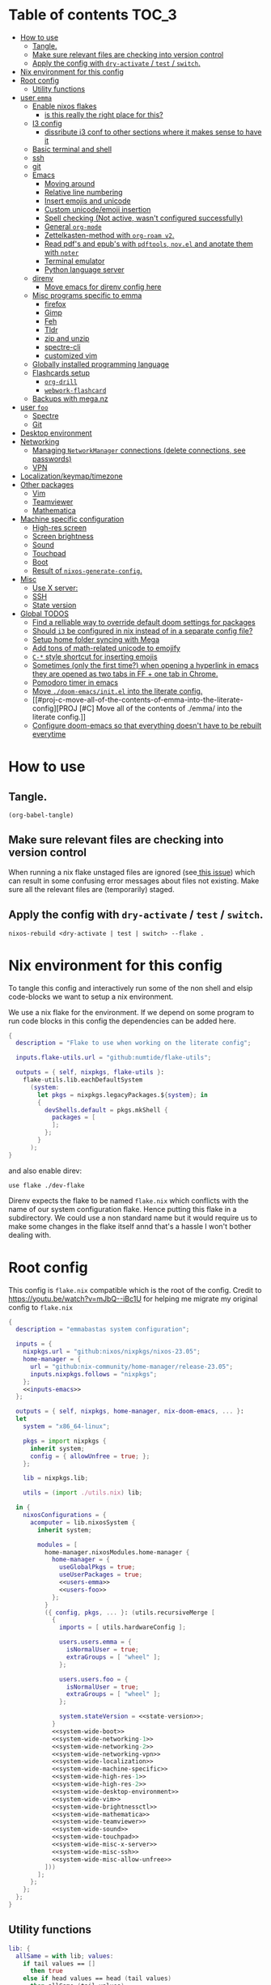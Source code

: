 #+STARTUP: overview

* Table of contents :TOC_3:
- [[#how-to-use][How to use]]
  - [[#tangle][Tangle.]]
  - [[#make-sure-relevant-files-are-checking-into-version-control][Make sure relevant files are checking into version control]]
  - [[#apply-the-config-with-dry-activate--test--switch][Apply the config with ~dry-activate~ / ~test~ / ~switch~.]]
- [[#nix-environment-for-this-config][Nix environment for this config]]
- [[#root-config][Root config]]
  - [[#utility-functions][Utility functions]]
- [[#user-emma][user ~emma~]]
  - [[#enable-nixos-flakes][Enable nixos flakes]]
    - [[#is-this-really-the-right-place-for-this][is this really the right place for this?]]
  - [[#i3-config][I3 config]]
    - [[#dissribute-i3-conf-to-other-sections-where-it-makes-sense-to-have-it][dissribute i3 conf to other sections where it makes sense to have it]]
  - [[#basic-terminal-and-shell][Basic terminal and shell]]
  - [[#ssh][ssh]]
  - [[#git][git]]
  - [[#emacs][Emacs]]
    - [[#moving-around][Moving around]]
    - [[#relative-line-numbering][Relative line numbering]]
    - [[#insert-emojis-and-unicode][Insert emojis and unicode]]
    - [[#custom-unicodeemoji-insertion][Custom unicode/emoji insertion]]
    - [[#spell-checking-not-active-wasnt-configured-successfully][Spell checking (Not active, wasn't configured successfully)]]
    - [[#general-org-mode][General =org-mode=]]
    - [[#zettelkasten-method-with-org-roam-v2][Zettelkasten-method with =org-roam v2=.]]
    - [[#read-pdfs-and-epubs-with-pdftools-novel-and-anotate-them-with-noter][Read pdf's and epub's with =pdftools=, =nov.el= and anotate them with =noter=]]
    - [[#terminal-emulator][Terminal emulator]]
    - [[#python-language-server][Python language server]]
  - [[#direnv][direnv]]
    - [[#move-emacs-for-direnv-config-here][Move emacs for direnv config here]]
  - [[#misc-programs-specific-to-emma][Misc programs specific to emma]]
    - [[#firefox][firefox]]
    - [[#gimp][Gimp]]
    - [[#feh][Feh]]
    - [[#tldr][Tldr]]
    - [[#zip-and-unzip][zip and unzip]]
    - [[#spectre-cli][spectre-cli]]
    - [[#customized-vim][customized vim]]
  - [[#globally-installed-programming-language][Globally installed programming language]]
  - [[#flashcards-setup][Flashcards setup]]
    - [[#org-drill][=org-drill=]]
    - [[#webwork-flashcard][=webwork-flashcard=]]
  - [[#backups-with-meganz][Backups with mega.nz]]
- [[#user-foo][user ~foo~]]
  - [[#spectre][Spectre]]
  - [[#git-1][Git]]
- [[#desktop-environment][Desktop environment]]
- [[#networking][Networking]]
  -  [[#managing-networkmanager-connections-delete-connections-see-passwords][Managing =NetworkManager= connections (delete connections, see passwords)]]
  - [[#vpn][VPN]]
- [[#localizationkeymaptimezone][Localization/keymap/timezone]]
- [[#other-packages][Other packages]]
  - [[#vim][Vim]]
  - [[#teamviewer][Teamviewer]]
  - [[#mathematica][Mathematica]]
- [[#machine-specific-configuration][Machine specific configuration]]
    - [[#high-res-screen][High-res screen]]
    - [[#screen-brightness][Screen brightness]]
    - [[#sound][Sound]]
    - [[#touchpad][Touchpad]]
    - [[#boot][Boot]]
    - [[#result-of-nixos-generate-config][Result of ~nixos-generate-config~.]]
- [[#misc][Misc]]
  - [[#use-x-server][Use X server:]]
  - [[#ssh-1][SSH]]
  - [[#state-version][State version]]
- [[#global-todos][Global TODOS]]
  - [[#find-a-relliable-way-to-override-default-doom-settings-for-packages][Find a relliable way to override default doom settings for packages]]
  - [[#should-i3-be-configured-in-nix-instead-of-in-a-separate-config-file][Should =i3= be configured in nix instead of in a separate config file?]]
  - [[#setup-home-folder-syncing-with-mega][Setup home folder syncing with Mega]]
  - [[#add-tons-of-math-related-unicode-to-emojify][Add tons of math-related unicode to emojify]]
  - [[#c--style-shortcut-for-inserting-emojis][~C-*~ style shortcut for inserting emojis]]
  - [[#sometimes-only-the-first-time-when-opening-a-hyperlink-in-emacs-they-are-opened-as-two-tabs-in-ff--one-tab-in-chrome][Sometimes (only the first time?) when opening a hyperlink in emacs they are opened as two tabs in FF + one tab in Chrome.]]
  - [[#pomodoro-timer-in-emacs][Pomodoro timer in emacs]]
  - [[#move-doom-emacsinitel-into-the-literate-config][Move ~./doom-emacs/init.el~ into the literate config.]]
  - [[#proj-c-move-all-of-the-contents-of-emma-into-the-literate-config][PROJ [#C] Move all of the contents of ./emma/ into the literate config.]]
  - [[#configure-doom-emacs-so-that-everything-doesnt-have-to-be-rebuilt-everytime][Configure doom-emacs so that everything doesn't have to be rebuilt everytime]]

* How to use

** Tangle.
#+begin_src elisp :noweb yes
(org-babel-tangle)
#+end_src

#+RESULTS:
| ./doom-emacs/packages.el | ./doom-emacs/config.el | utils.nix | flake.nix | ./.envrc | ./dev-flake/flake.nix |

** Make sure relevant files are checking into version control

When running a nix flake unstaged files are ignored (see[[https://github.com/NixOS/nix/pull/6858][ this issue]]) which can result in some confusing error messages about files not existing. Make sure all the relevant files are (temporarily) staged.

** Apply the config with ~dry-activate~ / ~test~ / ~switch~.

~nixos-rebuild <dry-activate | test | switch> --flake .~

* Nix environment for this config
To tangle this config and interactively run some of the non shell and elsip code-blocks we want to setup a nix environment.

We use a nix flake for the environment. If we depend on some program to run code blocks in this config the dependencies can be added here.

#+begin_src nix :noweb yes :tangle ./dev-flake/flake.nix
{
  description = "Flake to use when working on the literate config";

  inputs.flake-utils.url = "github:numtide/flake-utils";

  outputs = { self, nixpkgs, flake-utils }:
    flake-utils.lib.eachDefaultSystem
      (system:
        let pkgs = nixpkgs.legacyPackages.${system}; in
        {
          devShells.default = pkgs.mkShell {
            packages = [
            ];
          };
        }
      );
}
#+end_src

and also enable direv:

#+begin_src envrc :tangle ./.envrc
use flake ./dev-flake
#+end_src

Direnv expects the flake to be named ~flake.nix~ which conflicts with the name of our system configuration flake. Hence putting this flake in a subdirectory. We could use a non standard name but it would require us to make some changes in the flake itself annd that's a hassle I won't bother dealing with.

* Root config

This config is =flake.nix= compatible which is the root of the config.
Credit to https://youtu.be/watch?v=mJbQ--iBc1U for helping me migrate my original config to =flake.nix=

#+begin_src nix :noweb yes :tangle flake.nix
{
  description = "emmabastas system configuration";

  inputs = {
    nixpkgs.url = "github:nixos/nixpkgs/nixos-23.05";
    home-manager = {
      url = "github:nix-community/home-manager/release-23.05";
      inputs.nixpkgs.follows = "nixpkgs";
    };
    <<inputs-emacs>>
  };

  outputs = { self, nixpkgs, home-manager, nix-doom-emacs, ... }:
  let
    system = "x86_64-linux";

    pkgs = import nixpkgs {
      inherit system;
      config = { allowUnfree = true; };
    };

    lib = nixpkgs.lib;

    utils = (import ./utils.nix) lib;

  in {
    nixosConfigurations = {
      acomputer = lib.nixosSystem {
        inherit system;

        modules = [
          home-manager.nixosModules.home-manager {
            home-manager = {
              useGlobalPkgs = true;
              useUserPackages = true;
              <<users-emma>>
              <<users-foo>>
            };
          }
          ({ config, pkgs, ... }: (utils.recursiveMerge [
            {
              imports = [ utils.hardwareConfig ];

              users.users.emma = {
                isNormalUser = true;
                extraGroups = [ "wheel" ];
              };

              users.users.foo = {
                isNormalUser = true;
                extraGroups = [ "wheel" ];
              };

              system.stateVersion = <<state-version>>;
            }
            <<system-wide-boot>>
            <<system-wide-networking-1>>
            <<system-wide-networking-2>>
            <<system-wide-networking-vpn>>
            <<system-wide-localization>>
            <<system-wide-machine-specific>>
            <<system-wide-high-res-1>>
            <<system-wide-high-res-2>>
            <<system-wide-desktop-environment>>
            <<system-wide-vim>>
            <<system-wide-brightnessctl>>
            <<system-wide-mathematica>>
            <<system-wide-teamviewer>>
            <<system-wide-sound>>
            <<system-wide-touchpad>>
            <<system-wide-misc-x-server>>
            <<system-wide-misc-ssh>>
            <<system-wide-misc-allow-unfree>>
          ]))
        ];
      };
    };
  };
}
#+end_src

** Utility functions

#+name: utility-functions
#+begin_src nix :noweb yes :tangle utils.nix
lib: {
  allSame = with lib; values:
    if tail values == []
      then true
    else if head values == head (tail values)
      then allSame (tail values)
    else false;

  join = with lib; sep: values:
    if values == []
      then ""
    else if tail values == []
      then head values
    else "${head values}${sep}${join sep (tail values)}";

  # based off https://stackoverflow.com/a/54505212
  recursiveMerge = with lib; attrList:
    let f = attrPath:
      zipAttrsWith (n: values:
        if tail values == []
          then head values
        else if all isList values
          then unique (concatLists values)
        else if all isAttrs values
          then f (attrPath ++ [n]) values
        else if allSame values
          then head values
        else abort "Values in ${join "." attrPath} can't be merged."
      );
    in f [] attrList;

  hardwareConfig = (
    <<hardware-config>>
  );
}
#+end_src

* user ~emma~
Here we can configure programs for the main user account

#+name: users-emma
#+begin_src nix :noweb yes
users.emma =
let
  shellScript = cmd: {
    text = ''
      #!/bin/sh
      ${cmd}
    '';
    executable = true;
  };

  applicationScript = cmd: shellScript ''
    (${cmd} &)
    kill $(expr $PPID - 1)
  '';
in
lib.mkMerge [
  nix-doom-emacs.hmModule
  ({ pkgs, ... }: utils.recursiveMerge [
    {
      home.stateVersion = <<state-version>>;
    }
    <<users-emma-emacs-1>>
    <<users-emma-emacs-2>>
    <<users-emma-emacs-3>>
    <<users-emma-emacs-zettelkasten>>
    <<users-emma-emacs-nov-el>>
    <<users-emma-emacs-python>>
    <<users-emma-mega-cmd>>
    <<users-emma-mullvad>>
    <<users-emma-gimp>>
    <<users-emma-feh>>
    <<users-emma-tldr>>
    <<users-emma-zip-unzip>>
    <<users-emma-webwork-flashcard>>
    <<users-emma-global-pls>>
    <<users-emma-spectre-cli>>
    <<users-emma-firefox>>
    <<users-emma-vim>>
    <<users-emma-direnv>>
    <<users-emma-st>>
    <<users-emma-nerdfonts>>
    <<users-emma-ssh>>
    <<users-emma-bash>>
    <<users-emma-git>>
    <<users-emma-i3>>
    <<users-emma-nix-flakes>>
    {
      programs.doom-emacs = {
        extraConfig = ''
          <<users-emma-emacs-extra-config-zettelkasten>>
          <<users-emma-emacs-extra-config-nov-el>>
        '';
      };
    }
  ])
];
#+end_src

** Enable nixos flakes
We need this to use nix flakes??

#+name: users-emma-nix-flakes
#+begin_src nix
{
  home.file.".config/nix/nix.conf".text = ''experimental-features = nix-command flakes'';
}
#+end_src
*** TODO is this really the right place for this?
** I3 config
#+name: users-emma-i3
#+begin_src nix
{
  home.file.".config/i3/config".source = ./i3.conf;
}
#+end_src
*** TODO dissribute i3 conf to other sections where it makes sense to have it
** Basic terminal and shell

We use our own st package for the terminal

#+name: users-emma-st
#+begin_src nix
{
  home.packages = [ (pkgs.callPackage ./st {}) ];
}
#+end_src

The st package is configured to use =FiraCode=

#+name: users-emma-nerdfonts
#+begin_src nix
{
  home.packages = [ (pkgs.nerdfonts.override { fonts = [ "FiraCode" ]; }) ];
  fonts.fontconfig.enable = true;
}
#+end_src

This is our shell configuration

#+name: users-emma-bash
#+begin_src nix :noweb yes
{
  programs.bash = {
    enable = true;
    bashrcExtra = ''
      export PATH=$HOME/bin:$PATH
      <<users-emma-direnv-bashrc-extra>>
    '';
  };
}
#+end_src

** ssh
#+name: users-emma-ssh
#+begin_src nix
{
  programs.ssh.enable = true;
}
#+end_src
** git
#+name: users-emma-git
#+begin_src nix
{
  programs.git = {
    enable = true;
    userName = "emmabastas";
    userEmail = "emma.bastas@protonmail.com";
    extraConfig = {
      core.editor = "${(pkgs.callPackage ./vim-cli.nix {}).out}/bin/vim";
      init.defaultBranch = "main";
    };
    ignores = [ "*.swp" ];
  };
}
#+end_src
** Emacs
We're using [[https://github.com/doomemacs/doomemacs][doom-emacs]]:

#+name: inputs-emacs
#+begin_src nix
nix-doom-emacs.url = "github:nix-community/nix-doom-emacs";
#+end_src

There are three main ~.el~ files used for configuring doom-emacs:
1) ~config.el~ all "normal" configuration goes here
2) ~init.el~ for enabling doom-emacs module
3) ~packages.el~ for installing packages that aren't part of any doom-emacs module

~config.el~ and ~packages.el~ are tangled from this document whereas ~init.el~ is edited directly. They all end up in ~./doom-emacs/~.


For [[https://github.com/nix-community/nix-doom-emacs/pull/303][caching reasons]] nix-doom-emacs provides two directories for the config files, one for ~config.el~ and one for ~packages.el~. Doom-emacs has to be rebuild everytime ~packages.el~ is changed.
~init.el~ goes in both of these directories (??).

So what happens is we make two derivations containing files in ~./doom-emacs/~ then thell doom-emacs to find the configuration files in these derivations
(This snippet of code is based off: https://github.com/nix-community/nix-doom-emacs/blob/9cbb1c3aa7b957bd2f88215c08c3cb3f55f8e2bb/checks.nix#L46-L64)

#+name: users-emma-emacs-1
#+begin_src nix :noweb yes
{
  programs.doom-emacs = {
    doomPrivateDir = pkgs.linkFarm "doom-config" [
      { name = "config.el"; path = ./doom-emacs/config.el; }
      { name = "init.el";   path = ./doom-emacs/init.el; }
      # Should *not* fail because we're building our straight environment
      # using the doomPackageDir, not the doomPrivateDir.
      {
        name = "packages.el";
        path = pkgs.writeText "packages.el" "(package! not-a-valid-package)";
      }
    ];
    doomPackageDir = pkgs.linkFarm "doom-config" [
      # straight needs a (possibly empty) `config.el` file to build
      { name = "config.el";   path = pkgs.emptyFile; }
      { name = "init.el";     path = ./doom-emacs/init.el; }
      { name = "packages.el"; path = ./doom-emacs/packages.el; }
    ];
  };
}
#+end_src

Lastly we run the emacs server on login:

#+name: users-emma-emacs-2
#+begin_src nix
{
  programs.doom-emacs.enable = true;
  services.emacs.enable = true;
}
#+end_src

Also we add some two convenience script for starting and debugging emacs

#+name: users-emma-emacs-3
#+begin_src nix
{
  home.file = {
    "bin/emacs" = applicationScript "emacsclient -cn $@";
    "bin/emacs-debug" = shellScript "emacs-28.1 -l /home/emma/etc-nixos/doom-emacs/config.el $@";
  };
}
#+end_src

*** Moving around
When moving around we want to move by visual lines instead of actual lines. I.e. if we have this

#+begin_quote

                    + -- Location of the cursor marked with <*>
                    v
1| Here's a normal <l>ine of text              |
2| Some really looooooooong text that won't f- | <--- Edge of the window
.| it in the window and is therefore wrapped.  |
3| Here's another not-so-long line of text     |
#+end_quote

And we press ~j~ we wan't the cursor to end up here:

#+begin_quote
1| Here's a normal line of text                  |
2| Some really loo<o>oooooong text that won't f- | <--- Edge of the window
.| it in the window and is therefore wrapped.    |
3| Here's another not-so-long line of text       |
#+end_quote

But by default we would move by "logical" lines and notes visual ones, ending up here:

#+begin_quote
1| Here's a normal line of text                |
2| Some really looooooooong text that won't f- | <--- Edge of the window
.| it in the window and is therefore wrapped.  |
3| Here's another <n>ot-so-long line of text   |
                   ^
                   + -- It _looks_ like we've moved down by two lines.
#+end_quote

The config for this looks like:

#+begin_src elisp :tangle ./doom-emacs/config.el
(add-hook 'org-mode-hook 'visual-line-mode)

(after! org
  (define-key evil-normal-state-map (kbd "<remap> <evil-next-line>") 'evil-next-visual-line)
  (define-key evil-motion-state-map (kbd "<remap> <evil-previous-line>") 'evil-previous-visual-line)
  (define-key evil-motion-state-map (kbd "<remap> <evil-next-line>") 'evil-next-visual-line)
  (define-key evil-normal-state-map (kbd "<remap> <evil-previous-line>") 'evil-previous-visual-line)
  (define-key evil-normal-state-map (kbd "<remap> <evil-backward-char>") 'left-char)
  (define-key evil-motion-state-map (kbd "<remap> <evil-forward-char>") 'right-char)
  (define-key evil-normal-state-map (kbd "<remap> <evil-backward-char>") 'left-char)
  (define-key evil-motion-state-map (kbd "<remap> <evil-forward-char>") 'right-char)
)
#+end_src

**** TODO [#C] Remove wierd ~after! org~ and ~(add-hook 'org-mode-hook ...)~ call
Is it necesary? Was it added because the rebinds would get overriden otherwise? If so there should be a more suitable hook than ~org~ for this, it's kinda confusing.

**** TODO [#C] When moving multiple lines (ex. ~11j~); move by logical lines
When displaying relative line numbers they are displayed following logical lines, and when we're moving multipel lines at once the relative line numbers are what we're looking at, therefore moving multie lines should be interpreted as moving by logical lines
*** Relative line numbering
#+begin_src elisp tangle: ./doom-emacs/config.el
(setq display-line-numbers-type 'relative)
#+end_src

*** Insert emojis and unicode
:PROPERTIES:
:ID:       88c7c91a-e4d1-4130-8556-68418df4e65b
:END:
We enable emojify in ~init.el~ by adding the ~(emoji +unicode)~ snippet.

If we would like to render ascii or github-style emojis (like :smile) we'd add ~+ascii~ and ~+github~ respectively.

By default emojis are rendered as images, but our font has good unicode support so we'd like to display unicode glyphs as is:

#+begin_src elisp :tangle ./doom-emacs/config.el
(setq emojify-display-style 'unicode)
#+end_src

#+RESULTS:
: unicode

*** Custom unicode/emoji insertion
We use =emojify= (see [[*Insert emojis][Insert emojis]]) to insert emoji, we can also use this to easilly insert any kind of unicode characters we may want:

#+begin_src elisp :tangle ./doom-emacs/config.el
(setq emojify-user-emojis '(("—" . (("name" . "Em Dash")
                                    ("unicode" . "—")
                                    ("style" . "unicode")))
                            ("⇔" . (("name" . "\\iff")
                                    ("unicode" . "⇔")
                                    ("style" . "unicode")))
                            ("⇒" . (("name" . "\\implies")
                                    ("unicode" . "⇒")
                                    ("style" . "unicode")))
                            ("∀" . (("name" . "\\forall")
                                    ("unicode" . "∀")
                                    ("style" . "unicode")))
                            ("∃" . (("name" . "\\exists")
                                    ("unicode" . "∃")
                                    ("style" . "unicode")))
                            ("■" . (("name" . "\\qed")
                                    ("unicode" . "■")
                                    ("style" . "unicode")))
                            ("≅" . (("name" . "\\cong")
                                    ("unicode" . "≅")
                                    ("style" . "unicode")))
                            ("≤" . (("name" . "\\leq")
                                    ("unicode" . "≤")
                                    ("style" . "unicode")))
                            ))

;; If emojify is already loaded refresh emoji data
(when (featurep 'emojify)
  (emojify-set-emoji-data))
#+end_src
#+RESULTS:

See https://github.com/iqbalansari/emacs-emojify#custom-emojis for further reading.

*** Spell checking (Not active, wasn't configured successfully)
This hasn't been configured successfully, the broken config that might be useful for a future atempt looks like this:

~config.el~
#+begin_src elisp
(with-eval-after-load "ispell"
  ;; Configure 'LANG', otherwise 'ispell.el' cannot find a 'default
  ;; dictionary' even though multiple dictionaries will be configured
  ;; in next line.
  (setenv "LANG" "en_US.UTF-8")
  (setq ispell-program-name "hunspell")

  (setq ispell-dictionary "en_US,sv_SE")

  ;; 'ispell-set-spellchecker-params' has to be called
  ;; before 'ispell-hunspell-add-multi-dic' will work
  (ispell-set-spellchecker-params)
  (ispell-hunspell-add-multi-dic "en_US,sv_SE")

  ;; For saving words to the personal dictionary, don't infer it from
  ;; the locale, otherwise it would save to ~/.hunspell_de_DE.
  (setq ispell-personal-dictionary "~/.hunspell_personal_dictionary"))

  ;; The personal dictionary file has to exist, otherwise hunspell will
  ;; silently not use it.
  (unless (file-exists-p ispell-personal-dictionary)
    (write-region "" nil ispell-personal-dictionary nil 0))
#+end_src

#+begin_src nix
{
  let
    hunspell = hunspellWithDicts ( with hunspellDicts; [ sv-se  en-us ] );
  in
  extraConfig = ''
    (setq exec-path (append exec-path '("${hunspell}/bin")))
  '';
}
#+end_src
*** General =org-mode=
**** TODO-Keywords
We define the following keywords:

#+begin_src elisp :tangle ./doom-emacs/config.el
(after! org
  (setq org-todo-keywords
        '((sequence "TODO(t)" "NEXT(n)" "PROJ(p)" "WATCH(w)" "HOLD(h)" "BACKLOG(b)" "|" "DONE(d)" "KILL(k)")
          (sequence "MEET(m)" "|" "MEET_(_)")
          (sequence "MAYBE/SOMEDAY(s)" "|" "ABANDONED(a)"))))
#+end_src

With the following colors:

#+begin_src elisp :tangle ./doom-emacs/config.el
(after! org
  (setq org-todo-keyword-faces
        '(("TODO" . "medium sea green")
          ("PROJ" . "dark cyan")
          ("WATCH" . "khaki")
          ("HOLD" . "coral")
          ("BACKLOG" . "yellow green")
          ("MEET" . "light sea green")
          ("MAYBE/SOMEDAY" . "pale goldenrod"))))
#+end_src

We can run  ~M-x list-colors-display~ to see a list of available color names.

**** Font faces

When making ~*bold*~, ~/italic/~, etc we don't want to show the actual markers:

#+begin_src elisp :tangle ./doom-emacs/config.el
(after! org (setq org-hide-emphasis-markers t))
#+end_src

We wan't most of out non-code text to be /variable-pitch/ a.k.a. non-monospace. We enable variable-pitch:

#+begin_src elisp :tangle ./doom-emacs/config.el
(add-hook 'org-mode-hook 'variable-pitch-mode)
#+end_src

Now we setup the font faces: (If you're in a org document and want to know the face a character; put you cursor over it and type ~SPC h '~, then go to the bottom of the buffer and look for a =face= entry.

#+begin_src elisp :tangle ./doom-emacs/config.el
(after! org
  (custom-theme-set-faces 'user
                          '(org-level-1 ((t (:foreground "gray" :height 1.3 :weight bold))))
                          '(org-level-2 ((t (:foreground "gray" :height 1.075 :weight bold))))
                          '(org-level-3 ((t (:foreground "gray" :height 1.075 :weight bold))))
                          '(org-level-4 ((t (:foreground "gray" :height 1.075 :weight bold))))
                          '(org-level-5 ((t (:foreground "gray" :height 1.075 :weight bold))))
                          '(org-level-6 ((t (:foreground "gray" :height 1.075 :weight bold))))
                          '(org-level-7 ((t (:foreground "gray" :height 1.075 :weight bold))))
                          '(org-level-8 ((t (:foreground "gray" :height 1.075 :weight bold))))
                          '(org-block ((t (:inherit (shadow fixed-pitch)))))
                          '(org-code ((t (:inherit (shadow fixed-pitch)))))
                          '(org-document-info ((t (:foreground "dark orange"))))
                          '(org-document-info-keyword ((t (:inherit (shadow fixed-pitch)))))
                          '(org-indent ((t (:inherit (org-hide fixed-pitch)))))
                          '(org-link ((t (:foreground "royal blue" :underline t))))
                          '(org-meta-line ((t (:inherit (font-lock-comment-face fixed-pitch)))))
                          '(org-property-value ((t (:inherit fixed-pitch))) t)
                          '(org-special-keyword ((t (:inherit (font-lock-comment-face fixed-pitch)))))
                          '(org-table ((t (:inherit fixed-pitch :foreground "#83a598"))))
                          '(org-tag ((t (:inherit (shadow fixed-pitch) :weight bold :height 0.8))))
                          '(org-verbatim ((t (:inherit (shadow fixed-pitch)))))
                          '(line-number ((t (:inherit fixed-pitch :foreground "#3f444a"))))
                          '(line-number-current-line ((t (:inherit fixed-pitch :foreground "#bbc2cf"))))
                          ))
#+end_src

**** Which programs to use for opening org links

#+begin_src elisp :tangle ./doom-emacs/config.el
(after! org
  (setq org-file-apps
        '((auto-mode . emacs)
          ("\\.mm\\'" . default)
          ("\\.x?html?\\'" . default)
          ("\\.pdf\\'" . "firefox %s"))))
#+end_src

**** TODO Configure org link opening behaviour in the respective program section

For example opening web pages and pdf's with firefox should be configured in a firefox section.

*** Zettelkasten-method with =org-roam v2=.
We install this by manually adding the ~+roam2~ flag to the ~org~ module in ~init.el~.

**** roam graph with =graphviz=
org-roam uses /graphviz/ to generate a graph from all of the notes. We install the program and make sure that emacs can find the binary:

#+name: users-emma-emacs-zettelkasten
#+begin_src nix
{
  programs.doom-emacs.extraPackages = [ pkgs.graphviz ];
}
#+end_src

#+name: users-emma-emacs-extra-config-zettelkasten
#+begin_src elisp
(setq org-roam-graph-executable "${pkgs.graphviz.out}/bin/dot")
#+end_src

**** =org-roam-ui=
From https://github.com/org-roam/org-roam-ui#doom
#+begin_quote
Org-roam-ui tries to keep up with the latest features of org-roam, which conflicts with Doom Emacs's desire for stability. To make sure nothing breaks, use the latest version of org-roam by unpinning it.
#+end_quote

#+begin_src elisp :tangle ./doom-emacs/packages.el
(unpin! org-roam)
(package! org-roam-ui)
#+end_src

#+begin_src elisp :tangle ./doom-emacs/config.el
(use-package! websocket
    :after org-roam)

(use-package! org-roam-ui
    :after org-roam ;; or :after org
;;         normally we'd recommend hooking orui after org-roam, but since org-roam does not have
;;         a hookable mode anymore, you're advised to pick something yourself
;;         if you don't care about startup time, use
;;  :hook (after-init . org-roam-ui-mode)
    :config
    (setq org-roam-ui-sync-theme t
          org-roam-ui-follow t
          org-roam-ui-update-on-save t
          org-roam-ui-open-on-start t))
#+end_src

**** Custom capture templates
Capture templates can be used when creating new nodes with org-roam. I've used [[https://systemcrafters.net/build-a-second-brain-in-emacs/capturing-notes-efficiently/][this blogpost]] to guide me through the process.

***** Default template
#+begin_src elisp :tangle ./doom-emacs/config.el
(after! org-roam
  (setq my-org-roam-capture-tempalte-default
        '("d" "default" plain
        "%?"
        :target (file+head "%<%y%m%d%h%m%s>-${slug}.org" "#+title: ${title}\n")
        :unnarrowed t)))
#+end_src

***** Book note template
#+begin_src elisp :tangle ./doom-emacs/config.el
(after! org-roam
  (setq my-org-roam-capture-template-book-note
        '("b" "book note" plain
        "\n*Child of:* [[id:33cdaa07-757a-491d-af0c-a25cbc9b7231][📚 Notes from reading books]]\n\n*Date read:*\n*ISBN:* \n*Source URI:* \n\n%?"
        :target (file+head "%<%y%m%d%h%m%s>-${slug}.org" "#+title: 📚 ${title}\n")
        :unnarrowed t)))
#+end_src

***** Setting the =org-roam-capture-templates= variable
#+begin_src elisp :tangle ./doom-emacs/config.el
(after! org-roam
  (setq org-roam-capture-templates
        (list my-org-roam-capture-tempalte-default
              my-org-roam-capture-template-book-note)))
#+end_src

*** Read pdf's and epub's with =pdftools=, =nov.el= and anotate them with =noter=
=noter= allows us to annotate our documents and =nov.el= displays epubs in emacs, these two go very well together!

We added ~+noter~ flag to the ~org~ module in ~doom-emacs/init.el~
[[https://github.com/weirdNox/org-noter][Documentation for noter]]

We add the ~pdf~ module in ~doom-emacs/init.el~ to get =pdftools=

We install =nov.el= via ~packages.el~:

#+begin_src elisp :tangle ./doom-emacs/packages.el
(package! nov)
#+end_src

=nov.el= uses ~unzip~ when reading epubs, let's make sure that's availible
[[https://depp.brause.cc/nov.el/][Documentation for nov.el]]

#+name: users-emma-emacs-nov-el
#+begin_src nix
{
  programs.doom-emacs.extraPackages = [ pkgs.unzip ];
}
#+end_src

#+name: users-emma-emacs-extra-config-nov-el
#+begin_src elisp
(setq nov-unzip-program "${pkgs.unzip.out}/bin/unzip")
#+end_src

Now we make sure to activate ~nov-mode~ on reading ~.epub~

#+begin_src elisp :tangle ./doom-emacs/config.el
(add-to-list 'auto-mode-alist '("\\.epub\\'" . nov-mode))
#+end_src

*** Terminal emulator
We're using ~shell~ (see ~init.el~) for our terminal needs.

We bind ~C-c t~ to launching a new terminal with ~term_~.

The ~term_~ function is based off of ~term~ but with two changes:
1) In interactive mode we don't prompt for the shell program to run, we just run bash
2) Each ~term_~ invocation creates a new terminal buffer, the behaviour is ~term~ is to create a single buffer or switch to it if it exists.

#+begin_src elisp :tangle ./doom-emacs/config.el
(defvar nterms 0)

(defun term_ (program)
  "Modified version of ~term~"
  (interactive (list "/run/current-system/sw/bin/bash"))
  (setq nterms (+ 1 nterms))
  (let ((termname (concat "terminal-" (number-to-string nterms))))
      (set-buffer (make-term termname program))
      (term-mode)
      (term-char-mode)
      (switch-to-buffer (concat "*" termname "*"))))

(define-key (current-global-map) (kbd "C-c t") #'term_)
#+end_src

*** Python language server
We've added ~(python +lsp +pyright)~ to ~./doom-emacs/init.el~.

We also install pyright to the user environment

#+name: users-emma-emacs-python
#+begin_src nix
{
  home.packages = [ pkgs.nodePackages.pyright ];
}
#+end_src

**** TODO Can pyright be installed so that only emacs can see it? Only emacs uses it

** direnv
#+name: users-emma-direnv
#+begin_src nix
{
  home.packages = [ pkgs.direnv ];
}
#+end_src

We add a direnv hook to bash

#+name: users-emma-direnv-bashrc-extra
#+begin_src shell
eval "$(${pkgs.direnv}/bin/direnv hook bash)"
#+end_src

*** TODO Move emacs for direnv config here
** Misc programs specific to emma
*** firefox
#+name: users-emma-firefox
#+begin_src nix
(
let
  firefox = pkgs.firefox;
in
{
  home.packages = [ firefox ];
  home.file."bin/firefox" = applicationScript "${firefox}/bin/firefox $@";
}
)
#+end_src
*** Gimp
#+name: users-emma-gimp
#+begin_src nix
{
  home.packages = [ pkgs.gimp ];
}
#+end_src
*** Feh
#+name: users-emma-feh
#+begin_src nix
{
  home.packages = [ pkgs.feh ];
}
#+end_src

*** Tldr
Tealdr is a rust implementation of tldr
#+name: users-emma-tldr
#+begin_src nix
{
  home.packages = [ pkgs.tealdeer ];
}
#+end_src

*** zip and unzip
#+name: users-emma-zip-unzip
#+begin_src nix
{
  home.packages = [ pkgs.zip pkgs.unzip ];
}
#+end_src
*** spectre-cli
We use spectre-cli as a password manager

#+name: users-emma-spectre-cli
#+begin_src nix
(
let
  spectre-cli = pkgs.callPackage ./spectre-cli.nix {};
in
{
  home.packages = [ spectre-cli ];
  home.shellAliases = {
    spectre = ''SPECTRE_USERNAME="emmabastas" ${spectre-cli}/bin/spectre -q'';
    spectre_ = ''${spectre-cli}/bin/spectre -q'';
  };
}
)
#+end_src
*** customized vim
The system-installed vim is boring, let's add our own

#+name: users-emma-vim
#+begin_src nix
{
  home.packages = [ (pkgs.callPackage ./vim-cli.nix {}) ];
}
#+end_src
** Globally installed programming language
Some languages we find ourselves using quite a lot for simple scripting and we want to install them globally to save ourselves from a bunch of ~shell.nix~'s all over the place.

#+name: users-emma-global-pls
#+begin_src nix
{
  home.packages = [
    pkgs.ghc
    pkgs.haskell-language-server
  ];
}
#+end_src

In addition to this we add the ~python~ and ~haskell~ module to ~init.el~

** Flashcards setup
*** =org-drill=
We install org-drill via ~packages.el~:

#+begin_src elisp :tangle ./doom-emacs/packages.el
(package! org-drill)
#+end_src

In my workflow I tend to add flashcards in batches, this also means that flashcards to review will tend to comme in batches as well. To deal with this we add /noise/ to the scheduling, causing the review dates to /spread out/. This is a common technique and org-drill has a setting for enabling this feature:

#+begin_src elisp :tangle ./doom-emacs/config.el
(setq org-drill-add-random-noise-to-intervals-p t)
#+end_src

By default org-drill prompts us to save the file when done with the drill session. Saving is in my muscle-memory and I only find this anoying so let's dissable it:

#+begin_src elisp :tangle ./doom-emacs/config.el
(setq org-drill-save-buffers-after-drill-sessions-p nil)
#+end_src

I don't want the card headings to show as they ca reveal information.

#+begin_src elisp :tangle ./doom-emacs/config.el
(setq org-drill-hide-item-headings-p t)
#+end_src

*** =webwork-flashcard=
I've made a custom webserver for integrating webwork problems with my flashcard setup. Read more about it here: https://github.com/emmabastas/webwork-flashcard

#+name: users-emma-webwork-flashcard
#+begin_src nix
{
  home.packages = [ (pkgs.callPackage ./webwork-flashcard {}) ];
}
#+end_src
** Backups with mega.nz
/NOTE: All of the setup here is statefull, not done automatically by nix./

We use[[https://mega.nz/cmd][ mega-cmd]] to backup some files in the home directory.

install mega-cmd:

#+name: users-emma-mega-cmd
#+begin_src nix
{
  home.packages = [ pkgs.megacmd ];
}
#+end_src

Based off [[https://github.com/meganz/MEGAcmd/blob/master/contrib/docs/BACKUPS.md][this guide]]

First we need to login:
#+begin_src bash
mega-login <email> <password>
#+end_src

Create the backup directory on the cloud if it doesn't exists.
Then we sync ~~/org~ every day at 10:00 and keep 10 backups.

#+begin_src
# Create backup directory if it doesn't exists
mega-mkdir -p /backups/samsung_940x/daily/

mega-backup /home/emma/org/ /backups/samsung_940x/daily/ --period="0 0 10 * * *" --num-backups=10
#+end_src

* user ~foo~
An alternative account to use with our hacker persona /s

We want it to look a lot like the main ~emmabastas~ account

#+name: users-foo
#+begin_src nix :noweb yes
users.foo =
let
  shellScript = cmd: {
    text = ''
      #!/bin/sh
      ${cmd}
    '';
    executable = true;
  };

  applicationScript = cmd: shellScript ''
    (${cmd} &)
    kill $(expr $PPID - 1)
  '';
in
lib.mkMerge [
  nix-doom-emacs.hmModule
  ({ pkgs, ... }: utils.recursiveMerge [
    {
      home.stateVersion = <<state-version>>;
    }
    <<users-foo-spectre-cli>>
    <<users-foo-git>>
    <<users-emma-emacs-1>>
    <<users-emma-emacs-2>>
    <<users-emma-emacs-3>>
    <<users-emma-emacs-python>>
    <<users-emma-mullvad>>
    <<users-emma-tldr>>
    <<users-emma-zip-unzip>>
    <<users-emma-global-pls>>
    <<users-emma-firefox>>
    <<users-emma-vim>>
    <<users-emma-direnv>>
    <<users-emma-st>>
    <<users-emma-nerdfonts>>
    <<users-emma-ssh>>
    <<users-emma-bash>>
    <<users-emma-i3>>
    <<users-emma-nix-flakes>>
    {
      programs.doom-emacs = {
        extraConfig = ''
        '';
      };
    }
  ])
];
#+end_src

** Spectre
#+name: users-foo-spectre-cli
#+begin_src nix
(
let
  spectre-cli = pkgs.callPackage ./spectre-cli.nix {};
in
{
  home.packages = [ spectre-cli ];
  home.shellAliases = {
    spectre = ''${spectre-cli}/bin/spectre -q'';
  };
}
)
#+end_src

** Git
#+name: users-foo-git
#+begin_src nix
{
  programs.git = {
    enable = true;
    extraConfig = {
      core.editor = "${(pkgs.callPackage ./vim-cli.nix {}).out}/bin/vim";
      init.defaultBranch = "main";
    };
    ignores = [ "*.swp" ];
  };
}
#+end_src
* Desktop environment

Use =i3= as the window manager:

#+name: system-wide-desktop-environment
#+begin_src nix
{
  services.xserver = {
    desktopManager.xterm.enable = false;

    displayManager = {
      defaultSession = "none+i3";
    };

    windowManager.i3 = {
      enable = true;
    };
  };
}
#+end_src

* Networking

We're using =wpa_supplican + NetworkManager=.

#+name: system-wide-networking-1
#+begin_src nix
{
  networking.networkmanager.enable = true;

  # The global useDHCP flag is deprecated, therefore explicitly set to false here.
  # Per-interface useDHCP will be mandatory in the future, so this generated config
  # replicates the default behaviour.
  networking.useDHCP = false;
  networking.interfaces.enp3s0.useDHCP = true;
  networking.interfaces.wlp2s0.useDHCP = true;

  # Open ports in the firewall.
  # networking.firewall.allowedTCPPorts = [ ... ];
  # networking.firewall.allowedUDPPorts = [ ... ];
  # Or disable the firewall altogether.
  networking.firewall.enable = false;
}
#+end_src

We also want to use =NetworkManager= witout ~sudo~:

#+name: system-wide-networking-2
#+begin_src nix
{
  users.users.emma.extraGroups = [ "networkmanager" ];
}
#+end_src

**  Managing =NetworkManager= connections (delete connections, see passwords)

Connections are stored in [[/etc/NetworkManager/system-connections/]] (requires ~sudo~).

** VPN
#+name: system-wide-networking-vpn
#+begin_src nix
{
  services.mullvad-vpn.enable = true;
}
#+end_src

~mullvad~ is used to configure the VPN:

#+name: users-emma-mullvad
#+begin_src nix
{
  home.packages = [ pkgs.mullvad ];
}
#+end_src

* Localization/keymap/timezone

#+name: system-wide-localization
#+begin_src nix
{
  i18n.defaultLocale = "en_US.UTF-8";
  console.keyMap = "sv-latin1";
  services.xserver.layout = "se";
  time.timeZone = "Europe/Stockholm";
}
#+end_src

* Other packages
** Vim
#+name: system-wide-vim
#+begin_src nix
{
  environment.systemPackages = [ pkgs.vim ];
}
#+end_src

** Teamviewer

We sometimes want to use Teamviewer to help friends and family with IT. Teamviewer /feels/ like a major security issue though, so we leave it commented out here and only uncomment for those brief moments where we need it.

#+name: system-wide-teamviewer
#+begin_src nix
{
  #nixpkgs.config.allowUnfree = true;
  #services.teamviewer.enable = true;
}
#+end_src

We could proably find a better way to disable teamviewer by default, but this is 80/20.

** Mathematica
NO LONGER USING THIS PACKAGE

Mathematica is proprietary software, and the nix package requires ~Mathematica_13.0.1_BNDL_LINUX.sh~ to already be a part of the store.
The file can be downoaded by going to [[https://account.wolfram.com/products]] ~> User Portal~ and doing a =Drect File Download=.

Then add the downloaded file to the store with ~nix-store --add-fixed sha256 Mathematica_13.0.1_BNDL_LINUX.sh~.

Check if the file in in the store with ~ls /nix/store/ | grep Mathematica~.

After that we can install the nix package:

#+name: system-wide-mathematica
#+begin_src nix
{
  #nixpkgs.config.allowUnfree = true;
  #environment.systemPackages = [ pkgs.mathematica ];
}
#+end_src

* Machine specific configuration

I'm currently running my config on a single machine, so no need to split up this part of the config depending on machine yet.

#+name: system-wide-machine-specific
#+begin_src nix
{
  networking.hostName = "acomputer";
}
#+end_src

*** High-res screen

The TTY font is very small on a high-res screen, we use a large Terminus font to remedy this.
~earlySetup = true~ applies the bigger font earlier in the startup process.

#+name: system-wide-high-res-1
#+begin_src nix
{
  console = {
    earlySetup = true;
    font = "${pkgs.terminus_font}/share/consolefonts/ter-132n.psf.gz";
    packages = with pkgs; [ terminus_font ];
  };
}
#+end_src

These settings appear to produce as tear-free setup.
~dpi = 220~ is the most important setting here, it makes things scale better for a high-res screen.

#+name: system-wide-high-res-2
#+begin_src nix
{
  services.xserver = {
    videoDrivers = [ "modesetting" ];
    dpi = 220;
  };
}
#+end_src

If we where to experience graphics isses these settings could help, the perf would drop though.

#+begin_src nix
{
  services.xserver = {
    videoDrivers = [ "intel" ];
    deviceSection = ''
      Option "DRI" "2"
      Option "TearFree" "true"
    '';
  };
}
#+end_src

*** Screen brightness

Our machine has brightness function keys that aren't configured by default, so we do it manually.

We use =brightnessctl= to set brightness:

#+name: system-wide-brightnessctl
#+begin_src nix
{
  environment.systemPackages = [ pkgs.brightnessctl ];
}
#+end_src

**** TODO configure i3 in this section instead of in [[*User emma][User emma]]
#And then bind the brightness keys to it in =i3=:
#
##+begin_src conf :tangle i3.conf
#bindsym XF86MonBrightnessUp exec --no-startup-id brightnessctl s +10%
#bindsym XF86MonBrightnessDown exec --no-startup-id brightnessctl s 10%-
##+end_src

*** Sound
#+name: system-wide-sound
#+begin_src nix
{
  sound.enable = true;
  hardware.pulseaudio.enable = true;
}
#+end_src

**** TODO configure i3 in this section instead of in [[*User emma][User emma]]
#Our machine has volume functions keys that aren't configured by default, so we do it manually.
#
##+begin_src conf :tangle i3.conf
#set $refresh_i3status killall -SIGUSR1 i3status
#bindsym XF86AudioRaiseVolume exec --no-startup-id pactl set-sink-volume @DEFAULT_SINK@ +10% && $refresh_i3status
#bindsym XF86AudioLowerVolume exec --no-startup-id pactl set-sink-volume @DEFAULT_SINK@ -10% && $refresh_i3status
#bindsym XF86AudioMute exec --no-startup-id pactl set-sink-mute @DEFAULT_SINK@ toggle && $refresh_i3status
#bindsym XF86AudioMicMute exec --no-startup-id pactl set-source-mute @DEFAULT_SOURCE@ toggle && $refresh_i3status
##+end_src

*** Touchpad
#+name: system-wide-touchpad
#+begin_src nix
{
  services.xserver.libinput.enable = true;
}
#+end_src

*** Boot
#+name: system-wide-boot
#+begin_src nix
{
  # Use the systemd-boot EFI boot loader.
  boot.loader.systemd-boot.enable = true;
  boot.loader.efi.canTouchEfiVariables = true;
}
#+end_src

*** Result of ~nixos-generate-config~.
We generated our config hardware config using ~nixos-generate-config --show-hardware-config~

It gave us this (except for minor manual changes made when updating nixos version):

#+name: hardware-config
#+begin_src nix
# Do not modify this file!  It was generated by ‘nixos-generate-config’
# and may be overwritten by future invocations.  Please make changes
# to /etc/nixos/configuration.nix instead.
{ config, lib, pkgs, modulesPath, ... }:

{
  imports =
    [ (modulesPath + "/installer/scan/not-detected.nix")
    ];

  boot.initrd.availableKernelModules = [ "xhci_pci" "ehci_pci" "ahci" "sd_mod" ];
  boot.initrd.kernelModules = [ ];
  boot.kernelModules = [ "kvm-intel" ];
  boot.extraModulePackages = [ ];

  fileSystems."/" =
    { device = "/dev/disk/by-uuid/a4ef7ef0-7ea6-46e4-8a5f-ec9cf5fe8f24";
      fsType = "ext4";
    };

  fileSystems."/boot" =
    { device = "/dev/disk/by-uuid/BFEA-950B";
      fsType = "vfat";
    };

  swapDevices =
    [ { device = "/dev/disk/by-uuid/04019ade-d0d4-40ff-a6f9-bf567ae3fce9"; }
    ];

  # Enables DHCP on each ethernet and wireless interface. In case of scripted networking
  # (the default) this is the recommended approach. When using systemd-networkd it's
  # still possible to use this option, but it's recommended to use it in conjunction
  # with explicit per-interface declarations with `networking.interfaces.<interface>.useDHCP`.
  networking.useDHCP = lib.mkDefault true;
  # networking.interfaces.enp3s0.useDHCP = lib.mkDefault true;
  # networking.interfaces.wlp2s0.useDHCP = lib.mkDefault true;

  hardware.cpu.intel.updateMicrocode = lib.mkDefault config.hardware.enableRedistributableFirmware;

  # This option in deprecated in 23.05
  # high-resolution display
  #hardware.video.hidpi.enable = lib.mkDefault true;
}
#+end_src

* Misc
** Use X server:

#+name: system-wide-misc-x-server
#+begin_src nix
{
  services.xserver = {
    enable = true;
    autorun = true;
  };
}
#+end_src

** SSH

#+name: system-wide-misc-ssh
#+begin_src nix
{
  services.openssh.enable = true;
}
#+end_src

** State version
#+begin_quote
This value determines the NixOS release from which the default
settings for stateful data, like file locations and database versions
on your system were taken. It‘s perfectly fine and recommended to leave
this value at the release version of the first install of this system.
Before changing this value read the documentation for this option
(e.g. man configuration.nix or on https://nixos.org/nixos/options.html).
#+end_quote

#+name: state-version
#+begin_src nix
"21.11"
#+end_src


* Global TODOS
** TODO [#B] Find a relliable way to override default doom settings for packages
** TODO [#B] Should =i3= be configured in nix instead of in a separate config file?
Relevant sections:
    - [[Screen brightness]]
    - [[Sound]]

** DONE [#A] Setup home folder syncing with Mega
** TODO [#C] Add tons of math-related unicode to emojify
** TODO [#C] ~C-*~ style shortcut for inserting emojis
** TODO [#C] Sometimes (only the first time?) when opening a hyperlink in emacs they are opened as two tabs in FF + one tab in Chrome.
    is ~org-file-apps~ the relevant variable?

** TODO [#C] Pomodoro timer in emacs
** TODO [#C] Move ~./doom-emacs/init.el~ into the literate config.
** PROJ [#C] Move all of the contents of [[file:emma/][./emma/]] into the literate config.
** DONE [#B] Configure doom-emacs so that everything doesn't have to be rebuilt everytime
See: https://github.com/nix-community/nix-doom-emacs/pull/303

